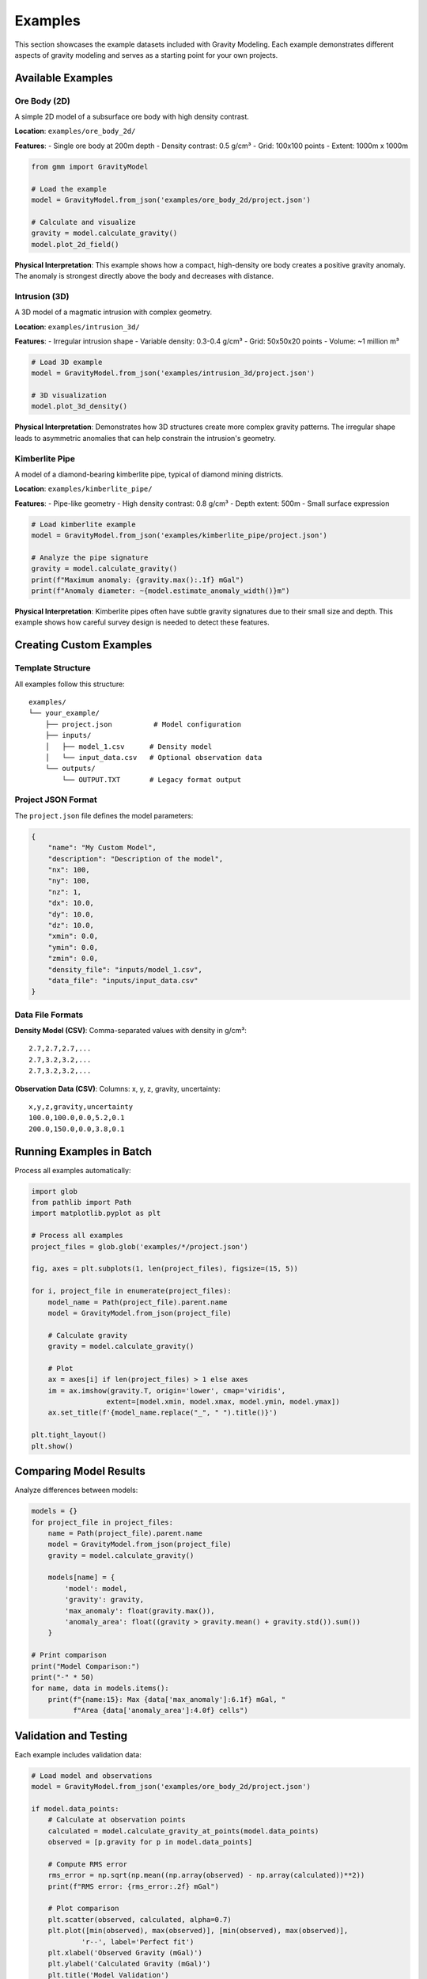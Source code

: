 Examples
========

This section showcases the example datasets included with Gravity Modeling. Each example demonstrates different aspects of gravity modeling and serves as a starting point for your own projects.

Available Examples
------------------

Ore Body (2D)
~~~~~~~~~~~~~

A simple 2D model of a subsurface ore body with high density contrast.

**Location**: ``examples/ore_body_2d/``

**Features**:
- Single ore body at 200m depth
- Density contrast: 0.5 g/cm³
- Grid: 100x100 points
- Extent: 1000m x 1000m

.. code-block:: python

    from gmm import GravityModel

    # Load the example
    model = GravityModel.from_json('examples/ore_body_2d/project.json')

    # Calculate and visualize
    gravity = model.calculate_gravity()
    model.plot_2d_field()

**Physical Interpretation**:
This example shows how a compact, high-density ore body creates a positive gravity anomaly. The anomaly is strongest directly above the body and decreases with distance.

Intrusion (3D)
~~~~~~~~~~~~~

A 3D model of a magmatic intrusion with complex geometry.

**Location**: ``examples/intrusion_3d/``

**Features**:
- Irregular intrusion shape
- Variable density: 0.3-0.4 g/cm³
- Grid: 50x50x20 points
- Volume: ~1 million m³

.. code-block:: python

    # Load 3D example
    model = GravityModel.from_json('examples/intrusion_3d/project.json')

    # 3D visualization
    model.plot_3d_density()

**Physical Interpretation**:
Demonstrates how 3D structures create more complex gravity patterns. The irregular shape leads to asymmetric anomalies that can help constrain the intrusion's geometry.

Kimberlite Pipe
~~~~~~~~~~~~~~~

A model of a diamond-bearing kimberlite pipe, typical of diamond mining districts.

**Location**: ``examples/kimberlite_pipe/``

**Features**:
- Pipe-like geometry
- High density contrast: 0.8 g/cm³
- Depth extent: 500m
- Small surface expression

.. code-block:: python

    # Load kimberlite example
    model = GravityModel.from_json('examples/kimberlite_pipe/project.json')

    # Analyze the pipe signature
    gravity = model.calculate_gravity()
    print(f"Maximum anomaly: {gravity.max():.1f} mGal")
    print(f"Anomaly diameter: ~{model.estimate_anomaly_width()}m")

**Physical Interpretation**:
Kimberlite pipes often have subtle gravity signatures due to their small size and depth. This example shows how careful survey design is needed to detect these features.

Creating Custom Examples
------------------------

Template Structure
~~~~~~~~~~~~~~~~~~

All examples follow this structure::

    examples/
    └── your_example/
        ├── project.json          # Model configuration
        ├── inputs/
        │   ├── model_1.csv      # Density model
        │   └── input_data.csv   # Optional observation data
        └── outputs/
            └── OUTPUT.TXT       # Legacy format output

Project JSON Format
~~~~~~~~~~~~~~~~~~~

The ``project.json`` file defines the model parameters:

.. code-block:: json

    {
        "name": "My Custom Model",
        "description": "Description of the model",
        "nx": 100,
        "ny": 100,
        "nz": 1,
        "dx": 10.0,
        "dy": 10.0,
        "dz": 10.0,
        "xmin": 0.0,
        "ymin": 0.0,
        "zmin": 0.0,
        "density_file": "inputs/model_1.csv",
        "data_file": "inputs/input_data.csv"
    }

Data File Formats
~~~~~~~~~~~~~~~~~

**Density Model (CSV)**:
Comma-separated values with density in g/cm³::

    2.7,2.7,2.7,...
    2.7,3.2,3.2,...
    2.7,3.2,3.2,...

**Observation Data (CSV)**:
Columns: x, y, z, gravity, uncertainty::

    x,y,z,gravity,uncertainty
    100.0,100.0,0.0,5.2,0.1
    200.0,150.0,0.0,3.8,0.1

Running Examples in Batch
--------------------------

Process all examples automatically:

.. code-block:: python

    import glob
    from pathlib import Path
    import matplotlib.pyplot as plt

    # Process all examples
    project_files = glob.glob('examples/*/project.json')

    fig, axes = plt.subplots(1, len(project_files), figsize=(15, 5))

    for i, project_file in enumerate(project_files):
        model_name = Path(project_file).parent.name
        model = GravityModel.from_json(project_file)

        # Calculate gravity
        gravity = model.calculate_gravity()

        # Plot
        ax = axes[i] if len(project_files) > 1 else axes
        im = ax.imshow(gravity.T, origin='lower', cmap='viridis',
                      extent=[model.xmin, model.xmax, model.ymin, model.ymax])
        ax.set_title(f'{model_name.replace("_", " ").title()}')

    plt.tight_layout()
    plt.show()

Comparing Model Results
-----------------------

Analyze differences between models:

.. code-block:: python

    models = {}
    for project_file in project_files:
        name = Path(project_file).parent.name
        model = GravityModel.from_json(project_file)
        gravity = model.calculate_gravity()

        models[name] = {
            'model': model,
            'gravity': gravity,
            'max_anomaly': float(gravity.max()),
            'anomaly_area': float((gravity > gravity.mean() + gravity.std()).sum())
        }

    # Print comparison
    print("Model Comparison:")
    print("-" * 50)
    for name, data in models.items():
        print(f"{name:15}: Max {data['max_anomaly']:6.1f} mGal, "
              f"Area {data['anomaly_area']:4.0f} cells")

Validation and Testing
----------------------

Each example includes validation data:

.. code-block:: python

    # Load model and observations
    model = GravityModel.from_json('examples/ore_body_2d/project.json')

    if model.data_points:
        # Calculate at observation points
        calculated = model.calculate_gravity_at_points(model.data_points)
        observed = [p.gravity for p in model.data_points]

        # Compute RMS error
        rms_error = np.sqrt(np.mean((np.array(observed) - np.array(calculated))**2))
        print(f"RMS error: {rms_error:.2f} mGal")

        # Plot comparison
        plt.scatter(observed, calculated, alpha=0.7)
        plt.plot([min(observed), max(observed)], [min(observed), max(observed)],
                'r--', label='Perfect fit')
        plt.xlabel('Observed Gravity (mGal)')
        plt.ylabel('Calculated Gravity (mGal)')
        plt.title('Model Validation')
        plt.legend()
        plt.show()

Extending Examples
------------------

Create variations of existing examples:

1. **Modify density**: Change the density contrast to see its effect
2. **Change geometry**: Alter the shape or size of subsurface bodies
3. **Add noise**: Include measurement errors in observation data
4. **Multiple bodies**: Combine several anomalies in one model
5. **Complex geology**: Add multiple layers with different densities

Use these examples as templates for your own geophysical modeling projects!